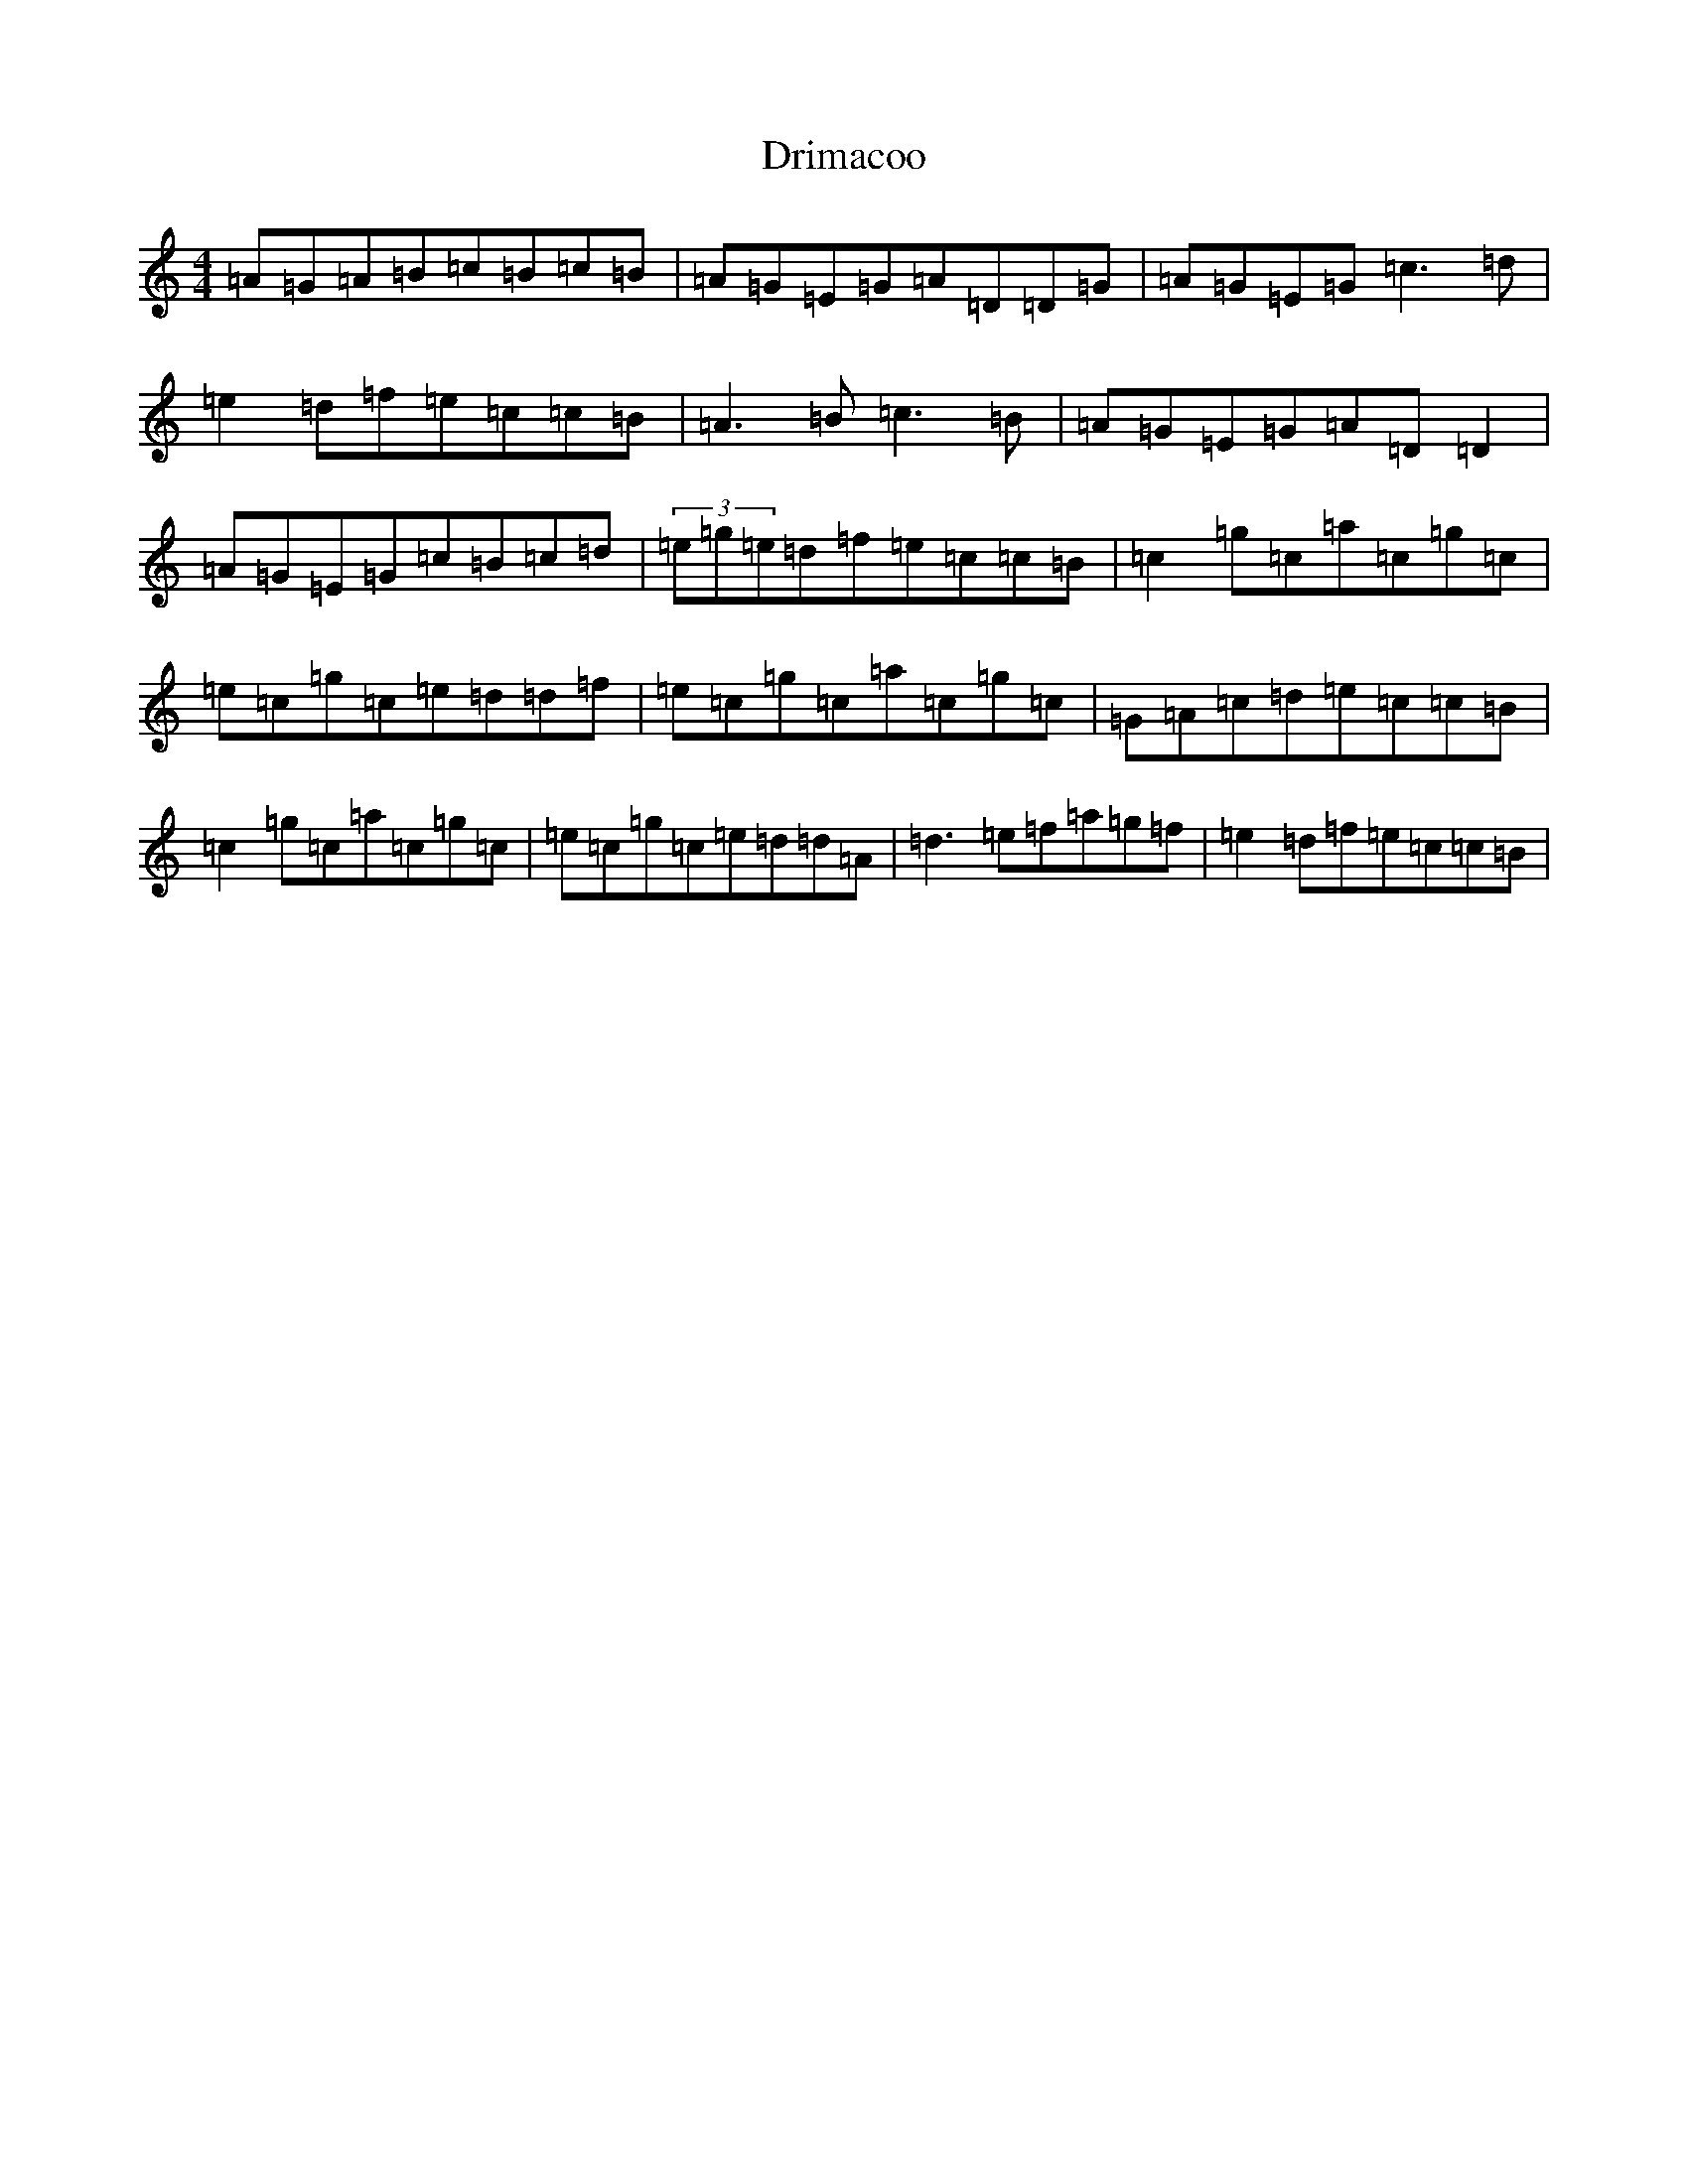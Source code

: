 X: 5628
T: Drimacoo
S: https://thesession.org/tunes/11149#setting11149
R: reel
M:4/4
L:1/8
K: C Major
=A=G=A=B=c=B=c=B|=A=G=E=G=A=D=D=G|=A=G=E=G=c3=d|=e2=d=f=e=c=c=B|=A3=B=c3=B|=A=G=E=G=A=D=D2|=A=G=E=G=c=B=c=d|(3=e=g=e=d=f=e=c=c=B|=c2=g=c=a=c=g=c|=e=c=g=c=e=d=d=f|=e=c=g=c=a=c=g=c|=G=A=c=d=e=c=c=B|=c2=g=c=a=c=g=c|=e=c=g=c=e=d=d=A|=d3=e=f=a=g=f|=e2=d=f=e=c=c=B|